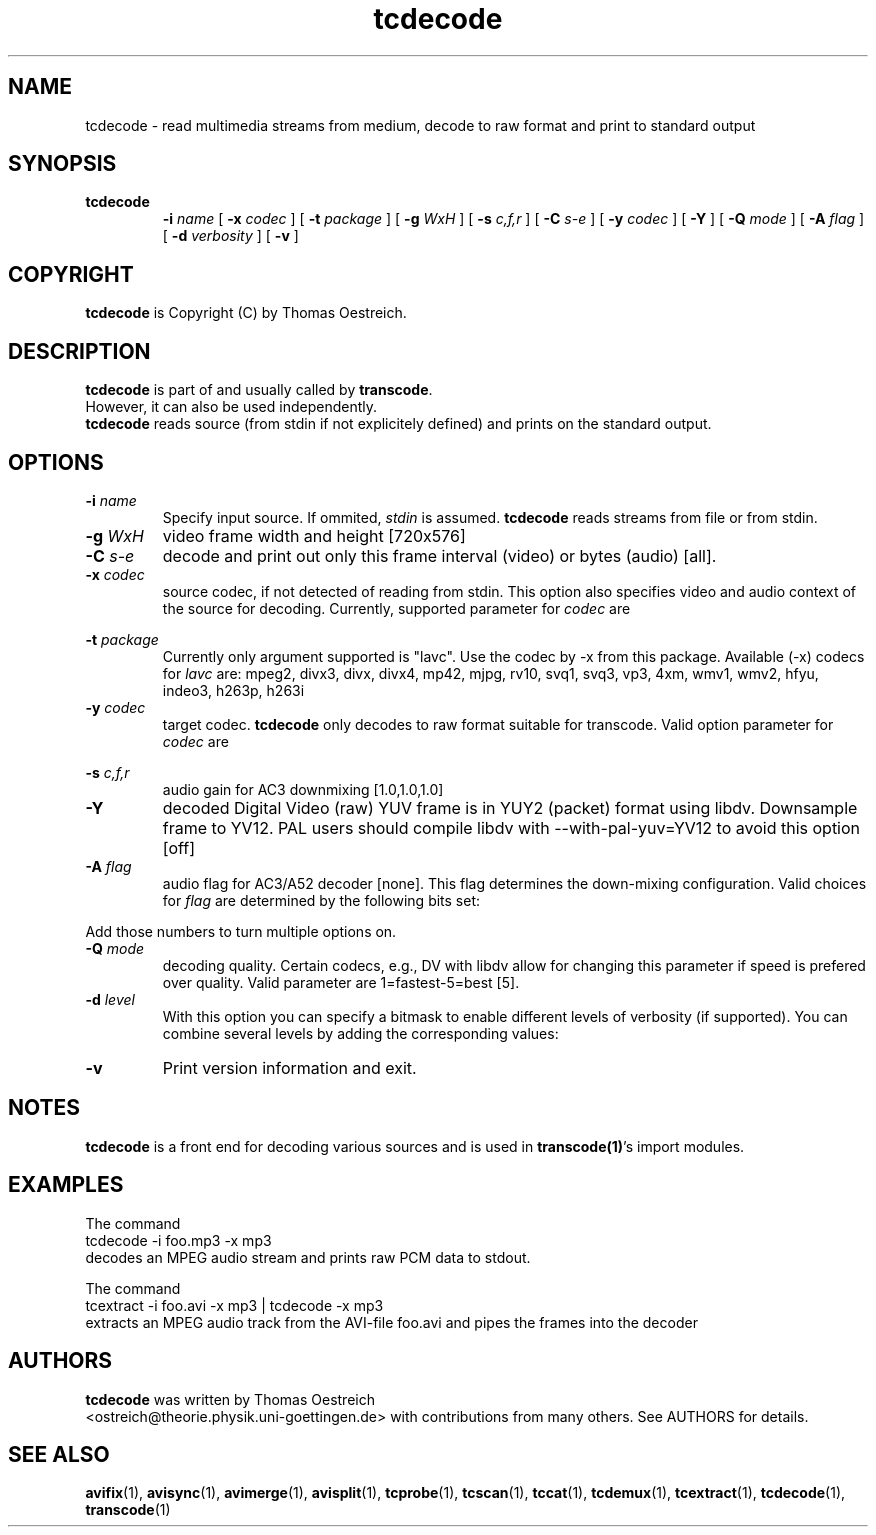 .TH tcdecode 1 "23th August 2003" "tcdecode(1)"
.SH NAME
tcdecode \- read multimedia streams from medium, decode to raw format and print to standard output
.SH SYNOPSIS
.TP
.B tcdecode
.B -i
.I name
[
.B -x
.I codec
] [
.B -t
.I package
] [
.B -g
.I WxH
] [
.B -s
.I c,f,r
] [
.B -C
.I s-e
] [
.B -y
.I codec
] [
.B -Y
] [
.B -Q
.I mode
] [
.B -A
.I flag
] [
.B -d
.I verbosity
] [
.B -v
]
.SH COPYRIGHT
\fBtcdecode\fP is Copyright (C) by Thomas Oestreich.
.SH DESCRIPTION
.B tcdecode
is part of and usually called by \fBtranscode\fP.
.br
However, it can also be used independently.
.br
\fBtcdecode\fP reads source (from stdin if not explicitely defined) and
prints on the standard output.
.SH OPTIONS
.IP "\fB-i \fIname\fP"
Specify input source.  If ommited, \fIstdin\fP is assumed.
\fBtcdecode\fP reads streams from file or from stdin.

.IP "\fB-g \fIWxH\fP"
video frame width and height [720x576]

.IP "\fB-C \fIs-e\fP"
decode and print out only this frame interval (video) or bytes (audio) [all].

.IP "\fB-x \fIcodec\fP"
source codec, if not detected of reading from stdin. This option also specifies video and audio context of the source for decoding. Currently, supported parameter for \fIcodec\fP are

.RS 8
.TS
lI c l.
ac3     AC3 audio               (liba52)
dv      Digital Video DV        (libdv)
lzo     LZO compressed video    (liblzo)
mov     Quicktime               (libquicktime)
mp2     MPEG audio              (lame)
mp3     MPEG audio              (lame)
mpeg2   MPEG video              (libmpeg2)
ogg     Vorbis audio            (libvorbis)
ulaw    u-Law PCM audio
yv12    Y'CbCr YUV
.TE
.RE

.IP "\fB-t \fIpackage\fP"
Currently only argument supported is "lavc". Use the codec by -x from this package. Available (-x) codecs for \fIlavc\fP are:
mpeg2, divx3, divx, divx4, mp42, mjpg, rv10, svq1, svq3, vp3, 4xm, wmv1, wmv2, hfyu, indeo3, h263p, h263i


.IP "\fB-y \fIcodec\fP"
target codec. \fB tcdecode \fP only decodes to raw format suitable for transcode. Valid option parameter for \fIcodec\fP are

.RS 8
.TS
lI r.
rgb	RGB 24bit
yv12	Y'CbCr YUV
yuy2	4:2:2 YUV
pcm	SIGNED LE 16bit PCM
.TE
.RE
.IP "\fB-s\fP \fIc,f,r\fP"
audio gain for AC3 downmixing [1.0,1.0,1.0]

.IP "\fB-Y\fP"
decoded Digital Video (raw) YUV frame is in YUY2 (packet) format using libdv. Downsample frame to YV12. PAL users should compile libdv with --with-pal-yuv=YV12 to avoid this option [off]

.IP "\fB-A\fP \fIflag\fP"
audio flag for AC3/A52 decoder [none]. This flag determines the down-mixing
configuration. Valid choices for \fIflag\fP are determined by the following
bits set:

.RS 8
.TS
l r.
drc off	1
demux	2
dolby off	4
.TE
.RE

Add those numbers to turn multiple options on.

.IP "\fB-Q\fP \fImode\fP"
decoding quality. Certain codecs, e.g., DV with libdv allow for changing
this parameter if speed is prefered over quality.
Valid parameter are 1=fastest-5=best [5].

.IP "\fB-d\fP \fIlevel\fP"
With this option you can specify a bitmask to enable different levels
of verbosity (if supported).  You can combine several levels by adding the
corresponding values:

.RS 8
.TS
l r.
QUIET	0
INFO	1
DEBUG	2
STATS	4
WATCH	8
FLIST	16
VIDCORE	32
SYNC	64
COUNTER	128
PRIVATE	256
.TE
.RE

.IP "\fB-v\fP"
Print version information and exit.

.SH NOTES
\fBtcdecode\fP is a front end for decoding various sources and is used in \fBtranscode(1)\fP's import modules.
.SH EXAMPLES
The command
.nf
\	tcdecode -i foo.mp3 -x mp3
.fi
decodes an MPEG audio stream and prints raw PCM data to stdout.

The command
.nf
\	tcextract -i foo.avi -x mp3 | tcdecode -x mp3
.fi
extracts an MPEG audio track from the AVI-file foo.avi and pipes the frames into the decoder

.PP
.SH AUTHORS
.B tcdecode
was written by Thomas Oestreich
.br
<ostreich@theorie.physik.uni-goettingen.de> with contributions from
many others.  See AUTHORS for details.
.SH SEE ALSO
.BR avifix (1),
.BR avisync (1),
.BR avimerge (1),
.BR avisplit (1),
.BR tcprobe (1),
.BR tcscan (1),
.BR tccat (1),
.BR tcdemux (1),
.BR tcextract (1),
.BR tcdecode (1),
.BR transcode (1)
.br
